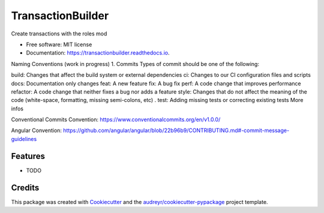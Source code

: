 ==================
TransactionBuilder
==================


.. image:: https://img.shields.io/pypi/v/transactionbuilder.svg
        :target: https://pypi.python.org/pypi/transactionbuilder

.. image:: https://img.shields.io/travis/richymaestro/transactionbuilder.svg
        :target: https://travis-ci.com/richymaestro/transactionbuilder

.. image:: https://readthedocs.org/projects/transactionbuilder/badge/?version=latest
        :target: https://transactionbuilder.readthedocs.io/en/latest/?version=latest
        :alt: Documentation Status




Create transactions with the roles mod


* Free software: MIT license
* Documentation: https://transactionbuilder.readthedocs.io.

Naming Conventions (work in progress)
1. Commits
Types of commit should be one of the following:

build: Changes that affect the build system or external dependencies 
ci: Changes to our CI configuration files and scripts 
docs: Documentation only changes 
feat: A new feature  
fix: A bug fix 
perf: A code change that improves performance 
refactor: A code change that neither fixes a bug nor adds a feature 
style: Changes that do not affect the meaning of the code (white-space, formatting, missing semi-colons, etc) . 
test: Adding missing tests or correcting existing tests 
More infos

Conventional Commits Convention: https://www.conventionalcommits.org/en/v1.0.0/

Angular Convention: https://github.com/angular/angular/blob/22b96b9/CONTRIBUTING.md#-commit-message-guidelines



Features
--------

* TODO

Credits
-------

This package was created with Cookiecutter_ and the `audreyr/cookiecutter-pypackage`_ project template.

.. _Cookiecutter: https://github.com/audreyr/cookiecutter
.. _`audreyr/cookiecutter-pypackage`: https://github.com/audreyr/cookiecutter-pypackage
